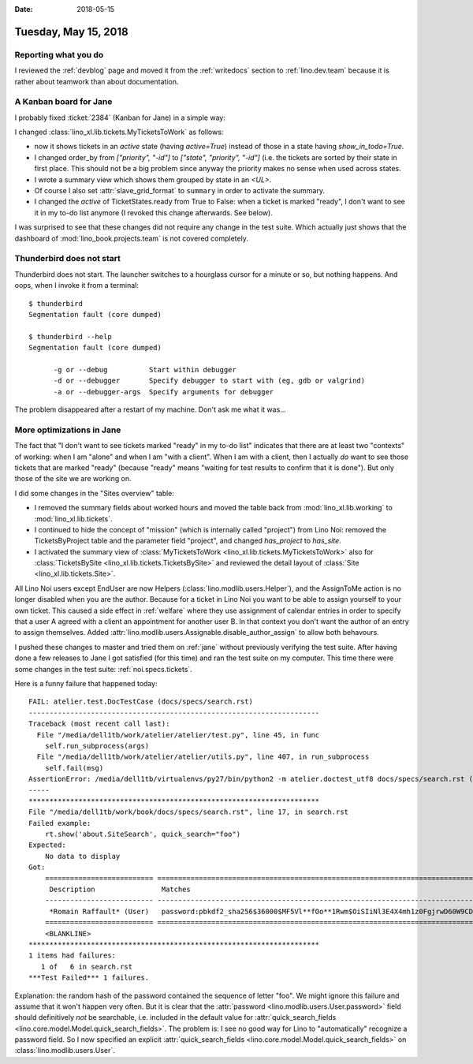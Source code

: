 :date: 2018-05-15

=====================
Tuesday, May 15, 2018
=====================

Reporting what you do
=====================

I reviewed the :ref:`devblog` page and moved it from the
:ref:`writedocs` section to :ref:`lino.dev.team` because it is rather
about teamwork than about documentation.


A Kanban board for Jane
=======================

I probably fixed :ticket:`2384` (Kanban for Jane) in a simple way:

I changed :class:`lino_xl.lib.tickets.MyTicketsToWork` as follows:

- now it shows tickets in an *active* state (having `active=True`)
  instead of those in a state having `show_in_todo=True`.
  
- I changed order_by from `["priority", "-id"]` to `["state",
  "priority", "-id"]` (i.e. the tickets are sorted by their state in
  first place.  This should not be a big problem since anyway the
  priority makes no sense when used across states.
  
- I wrote a summary view which shows them grouped by state in an
  `<UL>`.
- Of course I also set :attr:`slave_grid_format` to ``summary`` in
  order to activate the summary.

- I changed the `active` of TicketStates.ready from True to False:
  when a ticket is marked "ready", I don't want to see it in my to-do
  list anymore (I revoked this change afterwards. See below).

I was surprised to see that these changes did not require any change
in the test suite.  Which actually just shows that the dashboard of
:mod:`lino_book.projects.team` is not covered completely.

Thunderbird does not start
==========================

Thunderbird does not start. The launcher switches to a hourglass
cursor for a minute or so, but nothing happens.  And oops, when I
invoke it from a terminal::
  
    $ thunderbird
    Segmentation fault (core dumped)

    $ thunderbird --help
    Segmentation fault (core dumped)

          -g or --debug          Start within debugger
          -d or --debugger       Specify debugger to start with (eg, gdb or valgrind)
          -a or --debugger-args  Specify arguments for debugger

The problem disappeared after a restart of my machine. Don't ask me
what it was...


More optimizations in Jane
==========================

The fact that "I don't want to see tickets marked "ready" in my to-do
list" indicates that there are at least two "contexts" of working:
when I am "alone" and when I am "with a client".  When I am with a
client, then I actually *do* want to see those tickets that are marked
"ready" (because "ready" means "waiting for test results to confirm
that it is done").  But only those of the site we are working on.
  
I did some changes in the "Sites overview" table:

- I removed the summary fields about worked hours and moved the table
  back from :mod:`lino_xl.lib.working` to :mod:`lino_xl.lib.tickets`.

- I continued to hide the concept of "mission" (which is internally
  called "project") from Lino Noi: removed the TicketsByProject table
  and the parameter field "project", and changed `has_project` to
  `has_site`.

- I activated the summary view of :class:`MyTicketsToWork
  <lino_xl.lib.tickets.MyTicketsToWork>` also for
  :class:`TicketsBySite <lino_xl.lib.tickets.TicketsBySite>` and
  reviewed the detail layout of :class:`Site
  <lino_xl.lib.tickets.Site>`.

All Lino Noi users except EndUser are now Helpers
(:class:`lino.modlib.users.Helper`), and the AssignToMe action is no
longer disabled when you are the author. Because for a ticket in Lino
Noi you want to be able to assign yourself to your own ticket.  This
caused a side effect in :ref:`welfare` where they use assignment of
calendar entries in order to specify that a user A agreed with a
client an appointment for another user B. In that context you don't
want the author of an entry to assign themselves.  Added
:attr:`lino.modlib.users.Assignable.disable_author_assign` to allow
both behavours.

I pushed these changes to master and tried them on :ref:`jane` without
previously verifying the test suite. After having done a few releases
to Jane I got satisfied (for this time) and ran the test suite on my
computer.  This time there were some changes in the test suite:
:ref:`noi.specs.tickets`.


Here is a funny failure that happened today::

    FAIL: atelier.test.DocTestCase (docs/specs/search.rst)
    ----------------------------------------------------------------------
    Traceback (most recent call last):
      File "/media/dell1tb/work/atelier/atelier/test.py", line 45, in func
        self.run_subprocess(args)
      File "/media/dell1tb/work/atelier/atelier/utils.py", line 407, in run_subprocess
        self.fail(msg)
    AssertionError: /media/dell1tb/virtualenvs/py27/bin/python2 -m atelier.doctest_utf8 docs/specs/search.rst ({}) returned 1:
    -----
    **********************************************************************
    File "/media/dell1tb/work/book/docs/specs/search.rst", line 17, in search.rst
    Failed example:
        rt.show('about.SiteSearch', quick_search="foo")
    Expected:
        No data to display
    Got:
        ========================== ============================================================================================
         Description                Matches
        -------------------------- --------------------------------------------------------------------------------------------
         *Romain Raffault* (User)   password:pbkdf2_sha256$36000$MF5Vl**fOo**1Rwm$OiSIiNl3E4X4mh1z0FgjrwD60W9CD5PjSRVgKdit1vU=
        ========================== ============================================================================================
        <BLANKLINE>
    **********************************************************************
    1 items had failures:
       1 of   6 in search.rst
    ***Test Failed*** 1 failures.

Explanation: the random hash of the password contained the sequence of
letter "foo".  We might ignore this failure and assume that it won't
happen very often.  But it is clear that the :attr:`password
<lino.modlib.users.User.password>` field should definitively *not* be
searchable, i.e. included in the default value for
:attr:`quick_search_fields
<lino.core.model.Model.quick_search_fields>`.  The problem is: I see
no good way for Lino to "automatically" recognize a password field.
So I now specified an explicit :attr:`quick_search_fields
<lino.core.model.Model.quick_search_fields>` on
:class:`lino.modlib.users.User`.

